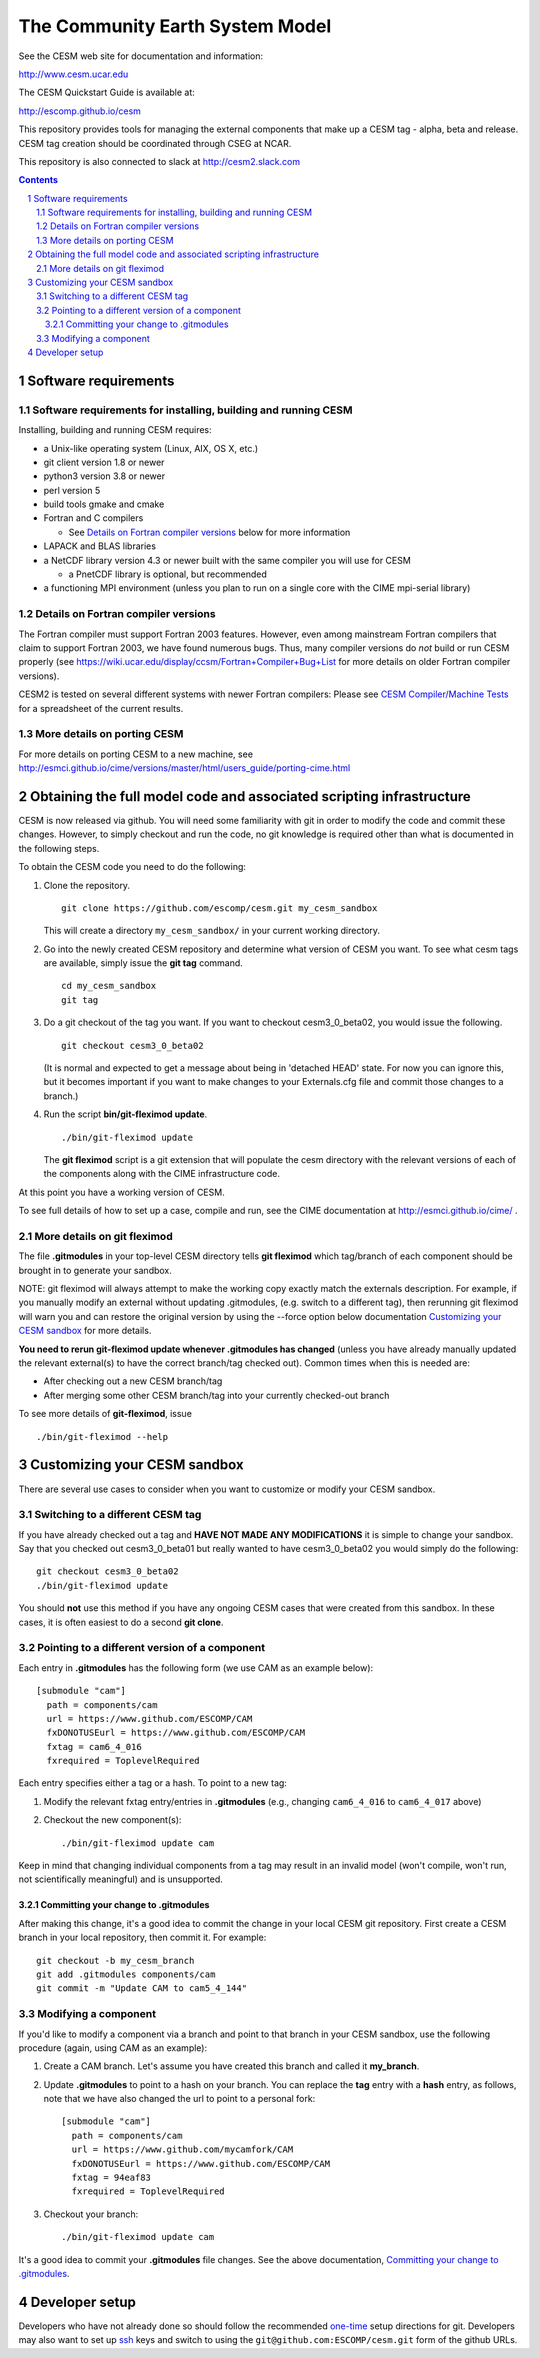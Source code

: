 ==================================
 The Community Earth System Model
==================================

See the CESM web site for documentation and information:

http://www.cesm.ucar.edu

The CESM Quickstart Guide is available at:

http://escomp.github.io/cesm

This repository provides tools for managing the external components that
make up a CESM tag - alpha, beta and release. CESM tag creation should
be coordinated through CSEG at NCAR.

This repository is also connected to slack at http://cesm2.slack.com

.. sectnum::

.. contents::

Software requirements
=====================

Software requirements for installing, building and running CESM
---------------------------------------------------------------

Installing, building and running CESM requires:

* a Unix-like operating system (Linux, AIX, OS X, etc.)

* git client version 1.8 or newer

* python3 version 3.8 or newer

* perl version 5

* build tools gmake and cmake

* Fortran and C compilers

  * See `Details on Fortran compiler versions`_ below for more information

* LAPACK and BLAS libraries

* a NetCDF library version 4.3 or newer built with the same compiler you
  will use for CESM

  * a PnetCDF library is optional, but recommended

* a functioning MPI environment (unless you plan to run on a single core
  with the CIME mpi-serial library)

Details on Fortran compiler versions
------------------------------------
The Fortran compiler must support Fortran 2003 features. However, even
among mainstream Fortran compilers that claim to support Fortran 2003,
we have found numerous bugs. Thus, many compiler versions do *not* build
or run CESM properly (see
https://wiki.ucar.edu/display/ccsm/Fortran+Compiler+Bug+List for more
details on older Fortran compiler versions).

CESM2 is tested on several different systems with newer Fortran compilers:
Please see `CESM Compiler/Machine Tests <https://docs.google.com/spreadsheets/d/15QUqsXD1Z0K_rYNTlykBvjTRt8s0XcQw0cfAj9DZbj0/edit#gid=0>`_
for a spreadsheet of the current results.

More details on porting CESM
----------------------------

For more details on porting CESM to a new machine, see
http://esmci.github.io/cime/versions/master/html/users_guide/porting-cime.html

Obtaining the full model code and associated scripting infrastructure
=====================================================================

CESM is now released via github. You will need some familiarity with git in order
to modify the code and commit these changes. However, to simply checkout and run the
code, no git knowledge is required other than what is documented in the following steps.

To obtain the CESM code you need to do the following:

#. Clone the repository. ::

      git clone https://github.com/escomp/cesm.git my_cesm_sandbox

   This will create a directory ``my_cesm_sandbox/`` in your current working directory.

#. Go into the newly created CESM repository and determine what version of CESM you want.
   To see what cesm tags are available, simply issue the **git tag** command. ::

      cd my_cesm_sandbox
      git tag

#. Do a git checkout of the tag you want. If you want to checkout cesm3_0_beta02, you would issue the following. ::

      git checkout cesm3_0_beta02

   (It is normal and expected to get a message about being in 'detached
   HEAD' state. For now you can ignore this, but it becomes important if
   you want to make changes to your Externals.cfg file and commit those
   changes to a branch.)

#. Run the script **bin/git-fleximod update**. ::

      ./bin/git-fleximod update

   The **git fleximod** script is a git extension that will
   populate the cesm directory with the relevant versions of each of the
   components along with the CIME infrastructure code.

At this point you have a working version of CESM.

To see full details of how to set up a case, compile and run, see the CIME documentation at http://esmci.github.io/cime/ .

More details on git fleximod
----------------------------------

The file **.gitmodules** in your top-level CESM directory tells
**git fleximod** which tag/branch of each component should be
brought in to generate your sandbox.

NOTE: git fleximod will always attempt
to make the working copy exactly match the externals description. For
example, if you manually modify an external without updating .gitmodules,
(e.g. switch to a different tag), then rerunning git fleximod
will warn you and can restore the original version by using the --force option
below documentation `Customizing your CESM sandbox`_ for more details.

**You need to rerun git-fleximod update whenever .gitmodules has
changed** (unless you have already manually updated the relevant
external(s) to have the correct branch/tag checked out). Common times
when this is needed are:

* After checking out a new CESM branch/tag

* After merging some other CESM branch/tag into your currently
  checked-out branch

To see more details of **git-fleximod**, issue ::

  ./bin/git-fleximod --help

Customizing your CESM sandbox
=============================

There are several use cases to consider when you want to customize or modify your CESM sandbox.

Switching to a different CESM tag
---------------------------------

If you have already checked out a tag and **HAVE NOT MADE ANY
MODIFICATIONS** it is simple to change your sandbox. Say that you
checked out cesm3_0_beta01 but really wanted to have cesm3_0_beta02
you would simply do the following::

  git checkout cesm3_0_beta02
  ./bin/git-fleximod update

You should **not** use this method if you have any ongoing CESM cases that were created from
this sandbox. In these cases, it is often easiest to do a second **git
clone**.

Pointing to a different version of a component
----------------------------------------------

Each entry in **.gitmodules** has the following form (we use CAM as an
example below)::

  [submodule "cam"]
    path = components/cam
    url = https://www.github.com/ESCOMP/CAM
    fxDONOTUSEurl = https://www.github.com/ESCOMP/CAM
    fxtag = cam6_4_016
    fxrequired = ToplevelRequired

Each entry specifies either a tag or a hash. To point to a new tag:

#. Modify the relevant fxtag entry/entries in **.gitmodules** (e.g., changing
   ``cam6_4_016`` to ``cam6_4_017`` above)

#. Checkout the new component(s)::

     ./bin/git-fleximod update cam

Keep in mind that changing individual components from a tag may result
in an invalid model (won't compile, won't run, not scientifically
meaningful) and is unsupported.

Committing your change to .gitmodules
~~~~~~~~~~~~~~~~~~~~~~~~~~~~~~~~~~

After making this change, it's a good idea to commit the change in your
local CESM git repository. First create a CESM branch in your local
repository, then commit it.  For example::

  git checkout -b my_cesm_branch
  git add .gitmodules components/cam
  git commit -m "Update CAM to cam5_4_144"

Modifying a component
---------------------

If you'd like to modify a component via a branch and point to that
branch in your CESM sandbox, use the following procedure (again, using
CAM as an example):

#. Create a CAM branch. Let's assume you have created this branch and called it
   **my_branch**.

#. Update **.gitmodules** to point to a hash on your branch. You can replace the
   **tag** entry with a **hash** entry, as follows, note that we have also changed the url to
   point to a personal fork::

    [submodule "cam"]
      path = components/cam
      url = https://www.github.com/mycamfork/CAM
      fxDONOTUSEurl = https://www.github.com/ESCOMP/CAM
      fxtag = 94eaf83
      fxrequired = ToplevelRequired


#. Checkout your branch::

     ./bin/git-fleximod update cam

It's a good idea to commit your **.gitmodules** file changes. See the above
documentation, `Committing your change to .gitmodules`_.

Developer setup
===============

Developers who have not already done so should follow the recommended
`one-time <https://github.com/esmci/cime/wiki/CIME-Git-Workflow#configure-git-one-time>`_
setup directions for git. Developers may also want to set up
`ssh <https://help.github.com/articles/connecting-to-github-with-ssh/>`_
keys and switch to using the ``git@github.com:ESCOMP/cesm.git`` form of the github URLs.
